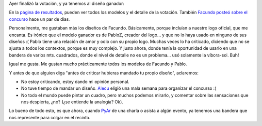 .. title: PyAr ya tiene bandera
.. slug: pyar_ya_tiene_bandera
.. date: 2006-10-28 15:21:17 UTC-03:00
.. tags: Python
.. category: 
.. link: 
.. description: 
.. type: text
.. author: cHagHi
.. from_wp: True

Ayer finalizó la votación, y ya tenemos al diseño ganador:

|Bandera PyAr|

En la `página de resultados`_, pueden ver todos los modelos y el detalle
de la votación. También `Facundo posteó sobre el concurso`_ hace un par
de días.

Personalmente, me gustaban más los diseños de Facundo. Básicamente,
porque incluían a nuestro logo oficial, que me encanta. Es irónico que
el modelo ganador es de PabloZ, creador del logo... y que no lo haya
usado en ninguno de sus diseños :( Pablo tiene una relación de amor y
odio con su propio logo. Muchas veces lo ha criticado, diciendo que no
se ajusta a todos los contextos, porque es muy complejo. Y justo ahora,
donde tenía la oportunidad de usarlo en una bandera de varios mts.
cuadrados, donde el nivel de detalle no es un problema... usó solamente
la víbora-sol. Buh!

Igual me gusta. Me gustan mucho prácticamente todos los modelos de
Facundo y Pablo.

Y antes de que alguien diga "antes de criticar hubieras mandado tu
propio diseño", aclaremos:

-  No estoy criticando, estoy dando mi opinión personal.

-  No tuve tiempo de mandar un diseño. `Alecu`_ eligió una mala semana
   para organizar el concurso :(

-  No todo el mundo puede pintar un cuadro, pero muchos podemos mirarlo,
   y comentar sobre las sensaciones que nos despierta, ¿no? (¿se
   entiende la analogía? Ok).

Lo bueno de todo esto, es que ahora, cuando `PyAr`_ de una charla o
asista a algún evento, ya tenemos una bandera que nos represente para
colgar en el recinto.

.. _página de resultados: http://www.python.com.ar/moin/Bandera/resultados
.. _Facundo posteó sobre el concurso: http://www.taniquetil.com.ar/plog/post/1/212
.. _Alecu: http://www.alecu.com.ar/
.. _PyAr: http://www.python.com.ar

.. |Bandera PyAr| image:: http://static.flickr.com/87/281365302_0adda69ccd.jpg
